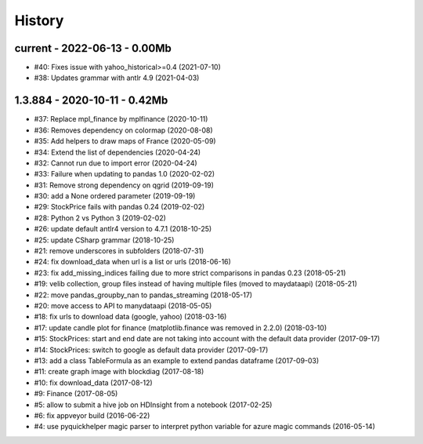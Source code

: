 
.. _l-HISTORY:

=======
History
=======

current - 2022-06-13 - 0.00Mb
=============================

* #40: Fixes issue with yahoo_historical>=0.4 (2021-07-10)
* #38: Updates grammar with antlr 4.9 (2021-04-03)

1.3.884 - 2020-10-11 - 0.42Mb
=============================

* #37: Replace mpl_finance by mplfinance (2020-10-11)
* #36: Removes dependency on colormap (2020-08-08)
* #35: Add helpers to draw maps of France (2020-05-09)
* #34: Extend the list of dependencies (2020-04-24)
* #32: Cannot run due to import error (2020-04-24)
* #33: Failure when updating to pandas 1.0 (2020-02-02)
* #31: Remove strong dependency on qgrid (2019-09-19)
* #30: add a None ordered parameter (2019-09-19)
* #29: StockPrice fails with pandas 0.24 (2019-02-02)
* #28: Python 2 vs Python 3 (2019-02-02)
* #26: update default antlr4 version to 4.7.1 (2018-10-25)
* #25: update CSharp grammar (2018-10-25)
* #21: remove underscores in subfolders (2018-07-31)
* #24: fix download_data when url is a list or urls (2018-06-16)
* #23: fix add_missing_indices failing due to more strict comparisons in pandas 0.23 (2018-05-21)
* #19: velib collection, group files instead of having multiple files (moved to maydataapi) (2018-05-21)
* #22: move pandas_groupby_nan to pandas_streaming (2018-05-17)
* #20: move access to API to manydataapi (2018-05-05)
* #18: fix urls to download data (google, yahoo) (2018-03-16)
* #17: update candle plot for finance (matplotlib.finance was removed in 2.2.0) (2018-03-10)
* #15: StockPrices: start and end date are not taking into account with the default data provider (2017-09-17)
* #14: StockPrices: switch to google as default data provider (2017-09-17)
* #13: add a class TableFormula as an example to extend pandas dataframe (2017-09-03)
* #11: create graph image with blockdiag (2017-08-18)
* #10: fix download_data (2017-08-12)
* #9: Finance (2017-08-05)
* #5: allow to submit a hive job on HDInsight from a notebook (2017-02-25)
* #6: fix appveyor build (2016-06-22)
* #4: use pyquickhelper magic parser to interpret python variable for azure magic commands (2016-05-14)
